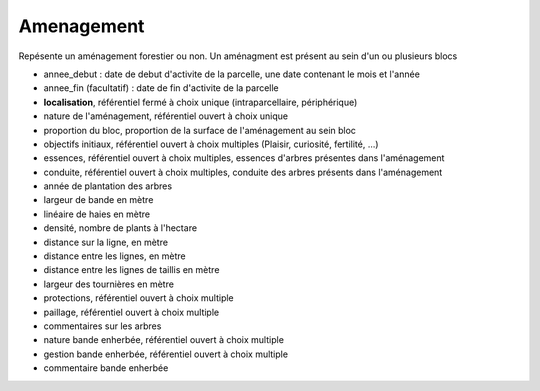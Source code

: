 .. index:: amenagement

Amenagement
-----------

Repésente un aménagement forestier ou non. Un aménagment est présent
au sein d'un ou plusieurs blocs


* annee_debut : date de debut d'activite de la parcelle, une date
  contenant le mois et l'année

* annee_fin (facultatif) : date de fin d'activite de la parcelle

* **localisation**, référentiel fermé à choix unique
  (intraparcellaire, périphérique)

* nature de l'aménagement, référentiel ouvert à choix unique

* proportion du bloc, proportion de la surface de l'aménagement au
  sein bloc

* objectifs initiaux, référentiel ouvert à choix multiples (Plaisir,
  curiosité, fertilité, ...)

* essences, référentiel ouvert à choix multiples, essences d'arbres
  présentes dans l'aménagement

* conduite, référentiel ouvert à choix multiples, conduite des arbres
  présents dans l'aménagement

* année de plantation des arbres

* largeur de bande en mètre

* linéaire de haies en mètre

* densité, nombre de plants à l'hectare

* distance sur la ligne, en mètre

* distance entre les lignes, en mètre

* distance entre les lignes de taillis en mètre

* largeur des tournières en mètre

* protections, référentiel ouvert à choix multiple

* paillage, référentiel ouvert à choix multiple

* commentaires sur les arbres

* nature bande enherbée, référentiel ouvert à choix multiple

* gestion bande enherbée, référentiel ouvert à choix multiple

* commentaire bande enherbée
